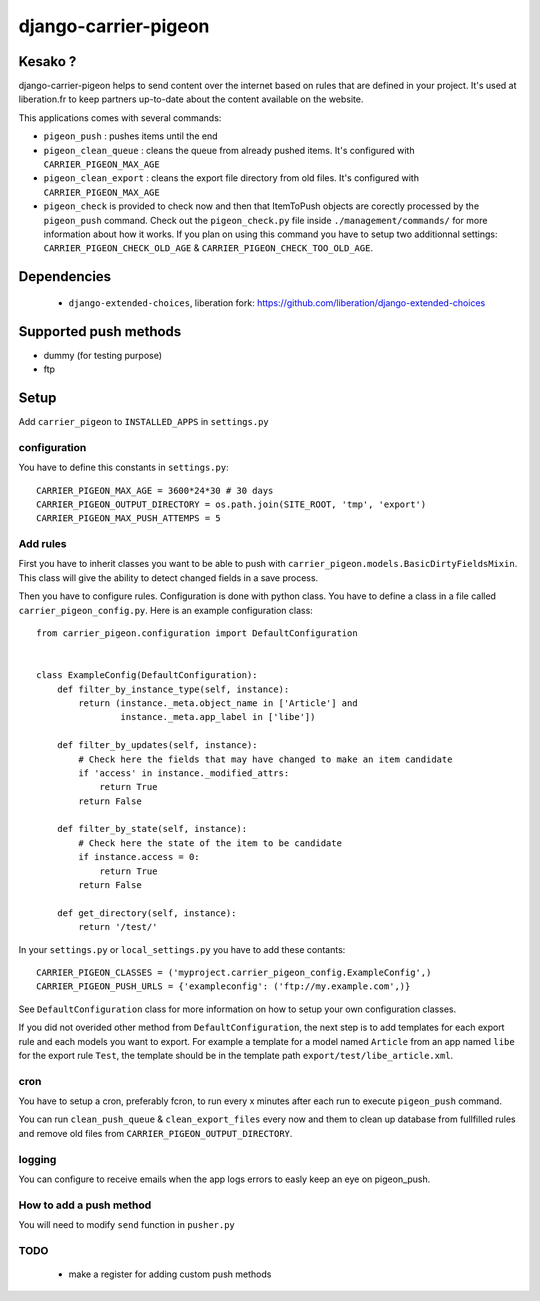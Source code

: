 =====================
django-carrier-pigeon
=====================

Kesako ?
========

django-carrier-pigeon helps to send content over the internet based on
rules that are defined in your project. It's used at liberation.fr to
keep partners up-to-date about the content available on the website.

This applications comes with several commands:

- ``pigeon_push`` : pushes items until the end
- ``pigeon_clean_queue`` : cleans the queue from already pushed items. It's
  configured with ``CARRIER_PIGEON_MAX_AGE``
- ``pigeon_clean_export`` : cleans the export file directory from old files.
  It's configured with ``CARRIER_PIGEON_MAX_AGE``
- ``pigeon_check`` is provided to check now and then that ItemToPush objects
  are corectly processed by the ``pigeon_push`` command. Check out the ``pigeon_check.py``
  file inside ``./management/commands/`` for more information about how it works.
  If you plan on using this command you have to setup two additionnal settings:
  ``CARRIER_PIGEON_CHECK_OLD_AGE`` & ``CARRIER_PIGEON_CHECK_TOO_OLD_AGE``.


Dependencies
============

 - ``django-extended-choices``, liberation fork: https://github.com/liberation/django-extended-choices


Supported push methods
======================

- dummy (for testing purpose)
- ftp


Setup
=====

Add ``carrier_pigeon`` to ``INSTALLED_APPS`` in ``settings.py``

configuration
-------------

You have to define this constants in ``settings.py``::

  CARRIER_PIGEON_MAX_AGE = 3600*24*30 # 30 days
  CARRIER_PIGEON_OUTPUT_DIRECTORY = os.path.join(SITE_ROOT, 'tmp', 'export')
  CARRIER_PIGEON_MAX_PUSH_ATTEMPS = 5


Add rules
-------------

First you have to inherit classes you want to be able to push with
``carrier_pigeon.models.BasicDirtyFieldsMixin``. This class will give
the ability to detect changed fields in a save process.

Then you have to configure rules. Configuration is done with python
class. You have to define a class in a file called ``carrier_pigeon_config.py``.
Here is an example configuration class::


  from carrier_pigeon.configuration import DefaultConfiguration


  class ExampleConfig(DefaultConfiguration):
      def filter_by_instance_type(self, instance):
          return (instance._meta.object_name in ['Article'] and
                  instance._meta.app_label in ['libe'])

      def filter_by_updates(self, instance):
          # Check here the fields that may have changed to make an item candidate
          if 'access' in instance._modified_attrs:
              return True
          return False

      def filter_by_state(self, instance):
          # Check here the state of the item to be candidate
          if instance.access = 0:
              return True
          return False

      def get_directory(self, instance):
          return '/test/'


In your ``settings.py`` or ``local_settings.py`` you have to add these contants::

  CARRIER_PIGEON_CLASSES = ('myproject.carrier_pigeon_config.ExampleConfig',)
  CARRIER_PIGEON_PUSH_URLS = {'exampleconfig': ('ftp://my.example.com',)}

See ``DefaultConfiguration`` class for more information on how to setup your
own configuration classes.

If you did not overided other method from ``DefaultConfiguration``, the next step
is to add templates for each export rule and each models you  want to export.
For example a template for a model named ``Article`` from an app named ``libe``
for the export rule ``Test``, the template should be in the template path
``export/test/libe_article.xml``.

cron
----

You have to setup a cron, preferably fcron, to run every x minutes after each
run to execute ``pigeon_push`` command.

You can run ``clean_push_queue`` & ``clean_export_files`` every now and them
to clean up database from fullfilled rules and remove old files from ``CARRIER_PIGEON_OUTPUT_DIRECTORY``.

logging
-------

You can configure to receive emails when the app logs errors to easly keep an
eye on pigeon_push.

How to add a push method
------------------------

You will need to modify ``send`` function in ``pusher.py``

TODO
----

 - make a register for adding custom push methods
